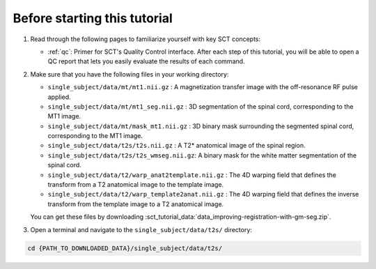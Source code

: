 Before starting this tutorial
#############################

1. Read through the following pages to familiarize yourself with key SCT concepts:

   * :ref:`qc`: Primer for SCT's Quality Control interface. After each step of this tutorial, you will be able to open a QC report that lets you easily evaluate the results of each command.

2. Make sure that you have the following files in your working directory:

   * ``single_subject/data/mt/mt1.nii.gz`` : A magnetization transfer image with the off-resonance RF pulse applied.
   * ``single_subject/data/mt/mt1_seg.nii.gz`` : 3D segmentation of the spinal cord, corresponding to the MT1 image.
   * ``single_subject/data/mt/mask_mt1.nii.gz`` :  3D binary mask surrounding the segmented spinal cord, corresponding to the MT1 image.
   * ``single_subject/data/t2s/t2s.nii.gz`` : A T2* anatomical image of the spinal region.
   * ``single_subject/data/t2s/t2s_wmseg.nii.gz``: A binary mask for the white matter segmentation of the spinal cord.
   * ``single_subject/data/t2/warp_anat2template.nii.gz`` : The 4D warping field that defines the transform from a T2 anatomical image to the template image.
   * ``single_subject/data/t2/warp_template2anat.nii.gz`` : The 4D warping field that defines the inverse transform from the template image to a T2 anatomical image.

   You can get these files by downloading :sct_tutorial_data:`data_improving-registration-with-gm-seg.zip`.


3. Open a terminal and navigate to the ``single_subject/data/t2s/`` directory:

.. code:: sh

   cd {PATH_TO_DOWNLOADED_DATA}/single_subject/data/t2s/